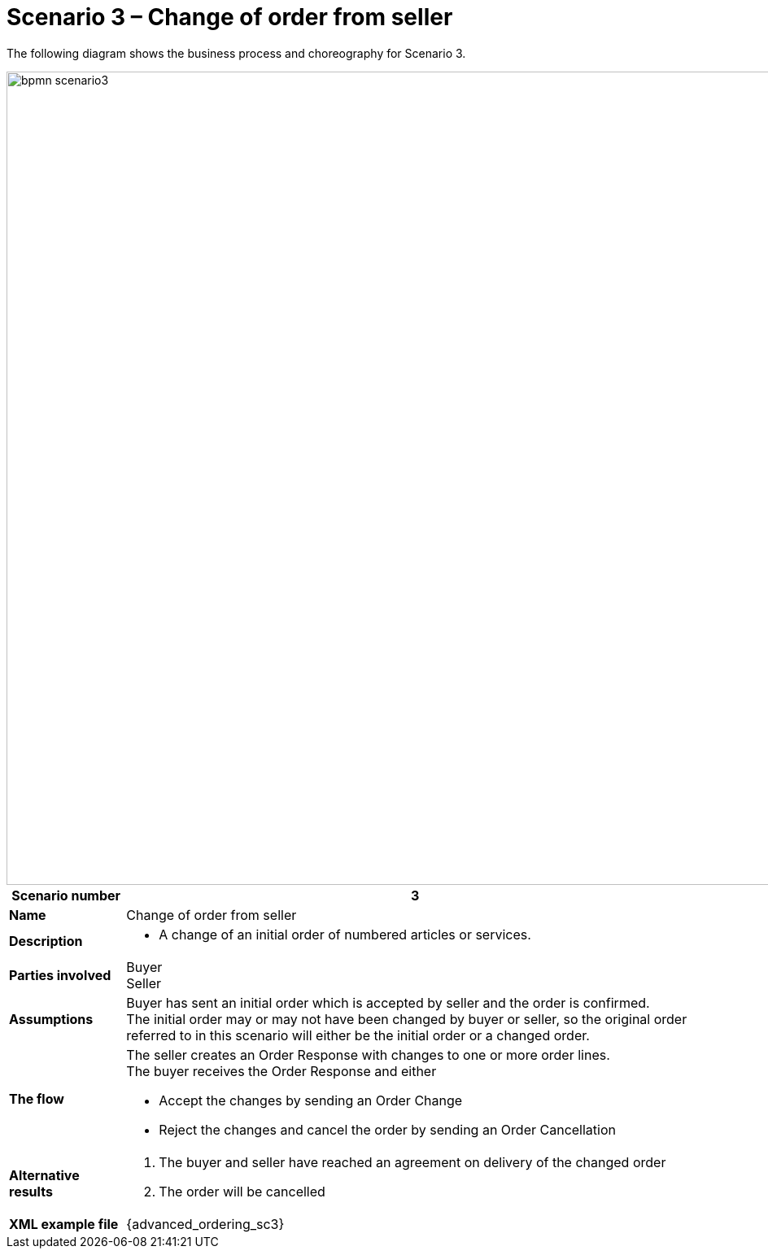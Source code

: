 [[use-case-1-ordering-of-numbered-itemsarticles]]
= Scenario 3 – Change of order from seller

The following diagram shows the business process and choreography for Scenario 3.

image::images/bpmn-scenario3.png[width=1000]

[cols="1s,5",options="header"]
|====
|Scenario number
|3

|Name
|Change of order from seller

|Description
a|
* A change of an initial order of numbered articles or services.
|Parties involved
|Buyer +
Seller

|Assumptions
|Buyer has sent an initial order which is accepted by seller and the order is confirmed. +
The initial order may or may not have been changed by buyer or seller, so the original order referred to in this scenario will either be the initial order or a changed order.

|The flow
a|The seller creates an Order Response with changes to one or more order lines. +
The buyer receives the Order Response and either

* Accept the changes by sending an Order Change
* Reject the changes and cancel the order by sending an Order Cancellation

|Alternative results
a|
. The buyer and seller have reached an agreement on delivery of the changed order
. The order will be cancelled

|XML example file
|{advanced_ordering_sc3}
|====
